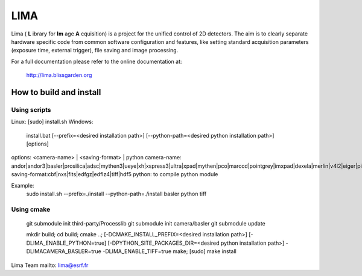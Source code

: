LIMA
=======
Lima ( **L** ibrary for **Im** age **A** cquisition) is a project for the unified control of 2D detectors. The aim is to clearly separate hardware specific code from common software configuration and features, like setting standard acquisition parameters (exposure time, external trigger), file saving and image processing.


For a full documentation please refer to the online documentation at:

      http://lima.blissgarden.org

How to build and install
------------------------
Using scripts
``````````````
Linux:
[sudo] install.sh
Windows:
 install.bat
 [--prefix=<desired installation path>]
 [--python-path=<desired python installation path>]
 [options]

options: <camera-name> | <saving-format> | python
camera-name: andor|andor3|basler|prosilica|adsc|mythen3|ueye|xh|xspress3|ultra|xpad|mythen|pco|marccd|pointgrey|imxpad|dexela|merlin|v4l2|eiger|pixirad|hexitec|aviex|roperscientific|rayonixhs|espia|maxipix|frelon
saving-format:cbf|nxs|fits|edfgz|edflz4|tiff|hdf5
python: to compile python module

Example:
 sudo install.sh --prefix=./install --python-path=./install basler python tiff

Using cmake
`````````````
 git submodule init third-party/Processlib
 git submodule init camera/basler
 git submodule update

 mkdir build;
 cd build;
 cmake ..;
 [-DCMAKE_INSTALL_PREFIX=<desired installation path>]
 [-DLIMA_ENABLE_PYTHON=true]
 [-DPYTHON_SITE_PACKAGES_DIR=<desired python installation path>]
 -DLIMACAMERA_BASLER=true
 -DLIMA_ENABLE_TIFF=true
 make;
 [sudo] make install


Lima Team
mailto: lima@esrf.fr

